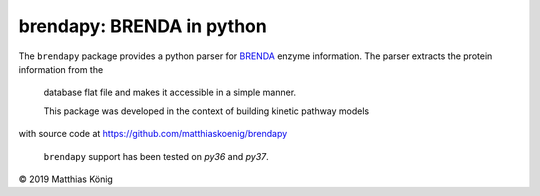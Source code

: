 brendapy: BRENDA in python
====================================

The ``brendapy`` package provides a python parser for `BRENDA <https://www.brenda-enzymes.org/index.php>`__
enzyme information. The parser extracts the protein information from the
 database flat file and makes it accessible in a simple manner.

 This package was developed in the context of building kinetic pathway models
with source code at https://github.com/matthiaskoenig/brendapy

 ``brendapy`` support has been tested on `py36` and `py37`.

© 2019 Matthias König
